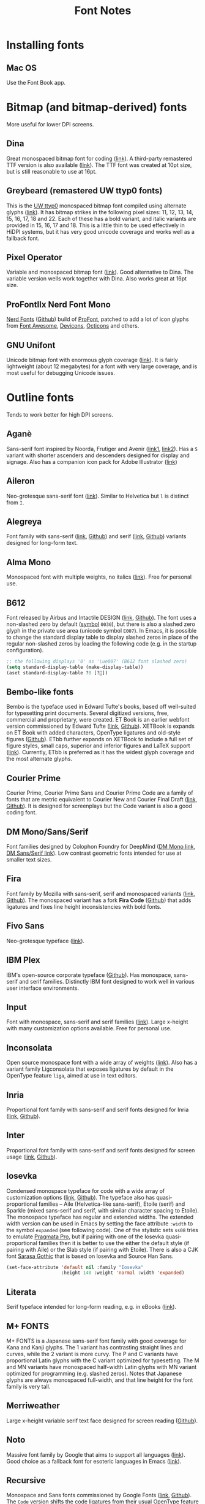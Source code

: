 #+title: Font Notes
* Installing fonts
** Mac OS
Use the Font Book app.
* Bitmap (and bitmap-derived) fonts
More useful for lower DPI screens.
** Dina
Great monospaced bitmap font for coding ([[https://www.dcmembers.com/jibsen/download/61/][link]]).
A third-party remastered TTF version is also available ([[https://github.com/zshoals/Dina-Font-TTF-Remastered][link]]).
The TTF font was created at 10pt size, but is still reasonable to use at 16pt.
** Greybeard (remastered UW ttyp0 fonts)
This is the [[https://people.mpi-inf.mpg.de/~uwe/misc/uw-ttyp0/][UW ttyp0]] monospaced bitmap font compiled using alternate glyphs ([[https://github.com/flowchartsman/greybeard][link]]).
It has bitmap strikes in the following pixel sizes: 11, 12, 13, 14, 15, 16, 17, 18 and 22.
Each of these has a bold variant, and italic variants are provided in 15, 16, 17 and 18.
This is a little thin to be used effectively in HiDPI systems, but it has very good unicode coverage and works well as a fallback font.
** Pixel Operator
Variable and monospaced bitmap font ([[https://notabug.org/HarvettFox96/ttf-pixeloperator][link]]).
Good alternative to Dina.
The variable version wells work together with Dina.
Also works great at 16pt size.
** ProFontIIx Nerd Font Mono
[[https://www.nerdfonts.com/][Nerd Fonts]] ([[https://github.com/ryanoasis/nerd-fonts][Github]]) build of [[http://tobiasjung.name/profont/][ProFont]], patched to add a lot of icon glyphs from [[https://github.com/FortAwesome/Font-Awesome][Font Awesome]], [[http://vorillaz.github.io/devicons/][Devicons]], [[https://github.com/github/octicons][Octicons]] and others.
** GNU Unifont
Unicode bitmap font with enormous glyph coverage ([[http://unifoundry.com/unifont/index.html][link]]). It is fairly lightweight (about 12 megabytes) for a font with very large coverage, and is most useful for debugging Unicode issues.
* Outline fonts
Tends to work better for high DPI screens.
** Aganè
Sans-serif font inspired by Noorda, Frutiger and Avenir ([[https://www.behance.net/gallery/48243243/Agane-Typeface-Free-font][link1]], [[https://www.graphicpear.com/agane-free-font/][link2]]).
Has a ~S~ variant with shorter ascenders and descenders designed for display and signage.
Also has a companion icon pack for Adobe Illustrator ([[https://www.behance.net/gallery/49310919/Agane-Icons-Free-Download][link]])
** Aileron
Neo-grotesque sans-serif font ([[http://dotcolon.net/font/aileron/][link]]).
Similar to Helvetica but ~l~ is distinct from ~I~.
** Alegreya
Font family with sans-serif ([[https://www.huertatipografica.com/en/fonts/alegreya-sans-ht][link]], [[https://github.com/huertatipografica/Alegreya-Sans][Github]]) and serif ([[https://www.huertatipografica.com/en/fonts/alegreya-ht-pro][link]], [[https://github.com/huertatipografica/Alegreya][Github]]) variants designed for long-form text.
** Alma Mono
Monospaced font with multiple weights, no italics ([[http://almamono.com/][link]]).
Free for personal use.
** B612
Font released by Airbus and Intactile DESIGN ([[https://b612-font.com/][link]], [[https://github.com/polarsys/b612][Github]]).
The font uses a non-slashed zero by default ([[https://en.wikipedia.org/wiki/Symbol_(typeface)][symbol]] ~0030~), but there is also a slashed zero glyph in the private use area (unicode symbol ~E007~).
In Emacs, it is possible to change the standard display table to display slashed zeros in place of the regular non-slashed zeros by loading the following code (e.g. in the startup configuration).
#+begin_src emacs-lisp :eval no
;; the following displays '0' as '\ue007' (B612 font slashed zero)
(setq standard-display-table (make-display-table))
(aset standard-display-table ?0 [?])
#+end_src
** Bembo-like fonts
Bembo is the typeface used in Edward Tufte's books, based off well-suited for typesetting print documents.
Several digitized versions, free, commercial and proprietary, were created.
ET Book is an earlier webfont version commissioned by Edward Tufte ([[https://edwardtufte.github.io/et-book/][link]], [[https://github.com/edwardtufte/et-book][Github]]).
XETBook is expands on ET Book with added characters, OpenType ligatures and old-style figures ([[https://github.com/dbenjaminmiller/xetbook][Github]]).
ETbb further expands on XETBook to include a full set of figure styles, small caps, superior and inferior figures and LaTeX support ([[https://ctan.org/pkg/etbb?lang=en][link]]).
Currently, ETbb is preferred as it has the widest glyph coverage and the most alternate glyphs.
** Courier Prime
Courier Prime, Courier Prime Sans and Courier Prime Code are a family
of fonts that are metric equivalent to Courier New and Courier Final
Draft ([[https://quoteunquoteapps.com/courierprime/][link]], [[https://github.com/quoteunquoteapps/CourierPrime][Github]]). It is designed for screenplays but the Code
variant is also a good coding font.
** DM Mono/Sans/Serif
Font families designed by Colophon Foundry for DeepMind ([[https://github.com/googlefonts/dm-mono][DM Mono link]], [[https://github.com/googlefonts/dm-fonts][DM Sans/Serif link]]).
Low contrast geometric fonts intended for use at smaller text sizes.
** Fira
Font family by Mozilla with sans-serif, serif and monospaced variants ([[http://mozilla.github.io/Fira/][link]], [[https://github.com/mozilla/Fira][Github]]).
The monospaced variant has a fork *Fira Code* ([[https://github.com/tonsky/FiraCode][Github]]) that adds ligatures and fixes line height inconsistencies with bold fonts.
** Fivo Sans
Neo-grotesque typeface ([[https://www.behance.net/gallery/53653425/Fivo-Sans-Free-Font-Family][link]]).
** IBM Plex
IBM's open-source corporate typeface ([[https://github.com/IBM/plex][Github]]). Has monospace, sans-serif and serif families. Distinctly IBM font designed to work well in various user interface environments.
** Input
Font with monospace, sans-serif and serif families ([[https://input.fontbureau.com/][link]]).
Large x-height with many customization options available.
Free for personal use.
** Inconsolata
Open source monospace font with a wide array of weights ([[https://github.com/googlefonts/Inconsolata][link]]).
Also has a variant family Ligconsolata that exposes ligatures by default in the OpenType feature ~liga~, aimed at use in text editors.
** Inria
Proportional font family with sans-serif and serif fonts designed for Inria ([[https://black-foundry.com/work/inria/][link]], [[https://github.com/BlackFoundryCom/InriaFonts][Github]]).
** Inter
Proportional font family with sans-serif and serif fonts designed for screen usage ([[https://rsms.me/inter/][link]], [[https://github.com/rsms/inter/][Github]]).
** Iosevka
Condensed monospace typeface for code with a wide array of customization options ([[https://typeof.net/Iosevka/][link]], [[https://github.com/be5invis/Iosevka][Github]]).
The typeface also has quasi-proportional families -- Aile (Helvetica-like sans-serif), Etoile (serif) and Sparkle (mixed sans-serif and serif, with similar character spacing to Etoile).
The monospace typeface has regular and extended widths.
The extended width version can be used in Emacs by setting the face attribute ~:width~ to the symbol ~expanded~ (see following code).
One of the stylistic sets ~ss08~ tries to emulate [[https://github.com/fabrizioschiavi/pragmatapro][Pragmata Pro]], but if pairing with one of the Iosevka quasi-proportional families then it is better to use the either the default style (if pairing with Aile) or the Slab style (if pairing with Etoile).
There is also a CJK font [[https://github.com/be5invis/Sarasa-Gothic][Sarasa Gothic]] that is based on Iosevka and Source Han Sans.
#+begin_src emacs-lisp :eval no
(set-face-attribute 'default nil :family "Iosevka"
                    :height 140 :weight 'normal :width 'expanded)
#+end_src
** Literata
Serif typeface intended for long-form reading, e.g. in eBooks ([[https://github.com/googlefonts/literata][link]]).
** M+ FONTS
M+ FONTS is a Japanese sans-serif font family with good coverage for Kana and Kanji glyphs.
The 1 variant has contrasting straight lines and curves, while the 2 variant is more curvy.
The P and C variants have proportional Latin glyphs with the C variant optimized for typesetting.
The M and MN variants have monospaced half-width Latin glyphs with MN variant optimized for programming (e.g. slashed zeros).
Notes that Japanese glyphs are always monospaced full-width, and that line height for the font family is very tall.
** Merriweather
Large x-height variable serif text face designed for screen reading ([[https://github.com/EbenSorkin/Merriweather][Github]]).
** Noto
Massive font family by Google that aims to support all languages ([[https://www.google.com/get/noto/][link]]).
Good choice as a fallback font for esoteric languages in Emacs ([[https://idiocy.org/emacs-fonts-and-fontsets.html][link]]).
** Recursive
Monospace and Sans fonts commissioned by Google Fonts ([[https://www.recursive.design/][link]], [[https://github.com/arrowtype/recursive/][Github]]).
The ~Code~ version shifts the code ligatures from their usual OpenType feature ~dlig~ to the Opentype feature ~calt~ which makes them easier to use in code editors.
** Reforma
Typeface commissioned by the Universidad Nacional de Córdoba in Argentina ([[https://pampatype.com/reforma][link]]).
It has three subfamilies of fonts -- Reforma 1918 (serif), Reforma 2018 (sans-serif) and Reforma 1969 (an intermediate hybrid).
Interesting combinations are possible among its different styles -- the sans typeface for display use and the serif for body text, or the reverse.
** Roboto
Family of fonts commissioned by Google for Android and Chrome OS, and the recommended font for Google's Material Design visual language ([[https://github.com/googlefonts/roboto][Github]]).
** Source Code/Sans/Serif Pro
Family of fonts created by Adobe with monospaced ([[https://github.com/adobe-fonts/source-code-pro][Source Code Pro]]), sans proportional ([[https://github.com/adobe-fonts/source-sans-pro][Source Sans Pro]]) and Serif ([[https://github.com/adobe-fonts/source-serif-pro][Source Serif Pro]]) variants.
Readable at smaller size when antialiasing is turned off.
Also has a Pan-CJK version ([[https://github.com/adobe-fonts/source-han-mono][Source Han Mono]], [[https://github.com/adobe-fonts/source-han-sans][Source Han Sans]], [[https://github.com/adobe-fonts/source-han-serif][Source Han Serif]]).
** Space Grotesk
Sans typeface derived from Space Mono ([[https://fonts.floriankarsten.com/space-grotesk][link]], [[https://github.com/floriankarsten/space-grotesk][Github]]).
** Symbola
Font from the [[https://dn-works.com/ufas/][Unicode Fonts for Ancient Scripts]] project.
Symbola focuses on Multilingual support and Symbol blocks in [[https://unicode.org/standard/standard.html][The Unicode Standard]].
It works well as a fallback font in Emacs for when the default typeface does not have a character glyph (see following code).
For more information on configuring fonts in Emacs, see this [[https://idiocy.org/emacs-fonts-and-fontsets.html][link]].
Free for personal use.
#+begin_src emacs-lisp :eval no
;; fallback font for when the display face does not have a character glyph
(set-fontset-font t nil "Symbola" nil 'append)
#+end_src
** Syne
Typeface designed for the Synesthésie art center in Saint-Denis suburb of Paris ([[https://www.lucasdescroix.fr/words/atypical-gathering][link]], [[https://gitlab.com/bonjour-monde/fonderie/syne-typeface][Gitlab]]).
It has five subfamilies with distinct styles: Extra (display), Regular (regular text), Bold (bold text), Italic (handwritten look) and Mono (distorted look).
** Wremena
Serif typeface similar to Times New Roman but with sharp, triangular serifs are more pronounced in heavier weights ([[http://typefaces.temporarystate.net/preview/Wremena][link]]).
* Display fonts
Aimed for use at large sizes for headlines and titles.
** Azonix
Modern display sans font with a science-fiction feel ([[https://www.dafont.com/azonix.font][link]]).
** BluuNext
Bold serif display typeface alternative to Time New Roman or Caslon Graphique ([[https://velvetyne.fr/fonts/bluu/][link]], [[https://github.com/velvetyne/BluuNext][Github]]).
** Colus
Display sans font inspired by stone and wooden carved letter incriptions ([[https://www.fontfabric.com/fonts/colus/][link]]).
** Espoir
Display sans font inspired by late 19th century engraving fonts ([[https://www.behance.net/gallery/63716173/Espoir-Font-Family-(Free-Download)][link]]).
Free for personal and non-profit project use.
** Fivo Sans Modern
Display version of Fivo Sans ([[https://www.behance.net/gallery/54442585/Fivo-Sans-Modern-Free-Display-Font-Family][link]]).
** Kraft Mono
Monospace geometric typeface well-suited as a headliner/display face ([[http://chasse-ouverte.erg.be/fonts/kraft-mono/][link]]).
** K95 Alphabet
Geometric Art Deco-esque display font ([[http://www.k95.it/k95_alfabeto_free_font/][link]]).
Open usage except that ~K~, ~9~ and ~5~ cannot be used to design a brand or logo.
** Le Murmure
Condensed sans display typeface designed for French design agency Murmure ([[https://velvetyne.fr/fonts/le-murmure/][link]], [[https://gitlab.com/velvetyne/murmure][Gitlab]]).
** Majesti Banner
Serif display typeface ([[http://www.losttype.com/font/?name=majesti_banner][link]]).
Has high contrast letterforms, ball terminals and ligatures.
Pay-what-you-want for personal use.
** Millimetre
Geometric sans display typeface similar to Eurostile ([[https://velvetyne.fr/fonts/millimetre/][link]], [[https://gitlab.com/StudioTriple/Millimetre/][Gitlab]]).
** Milton Grotesque
Geometric display sans typeface by the Vintage Type Company ([[http://blog.vintagetype.co/miltongrotesque/][link]]).
Free for desktop and print usage, requires a commercial license for web usage.
** MOON 2.0
Rounded display typeface ([[https://www.behance.net/gallery/23468357/www.studentshow.com/gallery/23468357/Moon-Free-Font][link]]).
Free for personal use.
** Morganite
Super condensed display sans typeface ([[https://gumroad.com/l/jPYXU][link]]).
** Optician Sans
Uppercase display sans typeface based on historical eye charts and optotypes ([[https://optician-sans.com/][link]], [[https://github.com/anewtypeofinterference/Optician-Sans][Github]]).
** Playfair Display
Transitional display serif typeface ([[https://fonts.google.com/specimen/Playfair+Display][link]], [[https://github.com/clauseggers/Playfair-Display][Github]]).
Pairs well with the Georgia typeface as body text.
** Space Mono
Monospace font designed for Google Design ([[https://fonts.google.com/specimen/Space+Mono][link]], [[https://github.com/googlefonts/spacemono][Github]]).
** XPLOT
Cartoon display typeface ([[https://www.behance.net/gallery/24031061/XPLOR-Free-Typeface][link]]).
Free for personal use.
